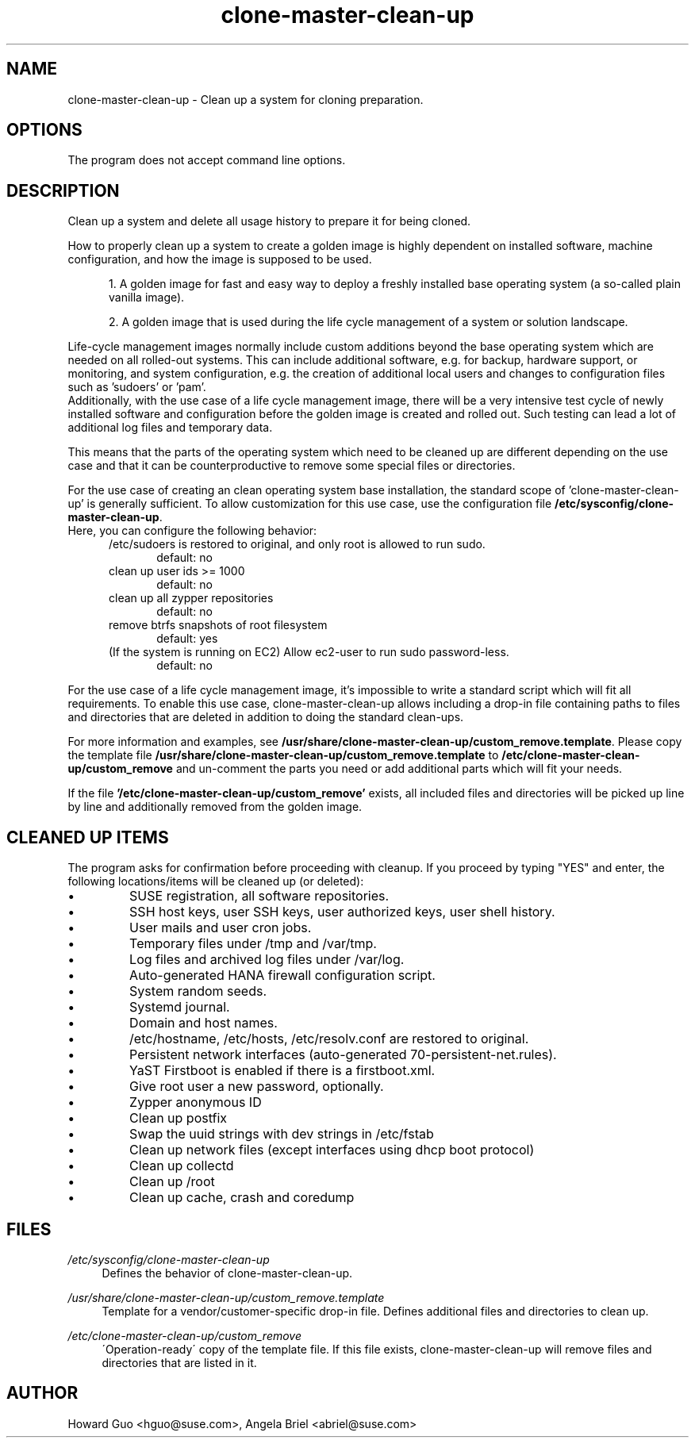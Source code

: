.\"/* 
.\" * All rights reserved
.\" * Copyright (c) 2016 SUSE LINUX GmbH, Nuernberg, Germany.
.\" * Authors: Howard Guo <hguo@suse.com>
.\" *
.\" * This program is free software; you can redistribute it and/or
.\" * modify it under the terms of the GNU General Public License
.\" * as published by the Free Software Foundation; either version 2
.\" * of the License, or (at your option) any later version.
.\" *
.\" * This program is distributed in the hope that it will be useful,
.\" * but WITHOUT ANY WARRANTY; without even the implied warranty of
.\" * MERCHANTABILITY or FITNESS FOR A PARTICULAR PURPOSE.  See the
.\" * GNU General Public License for more details.
.\" */
.\" 
.TH clone-master-clean-up "1" "May 2017" "" "Clean-Up For Cloning Preparation"
.SH NAME
clone\-master\-clean\-up - Clean up a system for cloning preparation.

.SH OPTIONS
The program does not accept command line options.

.SH DESCRIPTION
Clean up a system and delete all usage history to prepare it for being cloned.

How to properly clean up a system to create a golden image is highly dependent on installed software, machine configuration, and how the image is supposed to be used. 

.RS 5
1. A golden image for fast and easy way to deploy a freshly installed base operating system (a so-called plain vanilla image).
.PP
2. A golden image that is used during the life cycle management of a system or solution landscape.
.PP
.RE
Life-cycle management images normally include custom additions beyond the base operating system which are needed on all rolled-out systems. This can include additional software, e.g. for backup, hardware support, or monitoring, and system configuration, e.g. the creation of additional local users and changes to configuration files such as 'sudoers' or 'pam'.
.br
Additionally, with the use case of a life cycle management image, there will be a very intensive test cycle of newly installed software and configuration before the golden image is created and rolled out. Such testing can lead a lot of additional log files and temporary data.
.PP
This means that the parts of the operating system which need to be cleaned up are different depending on the use case and that it can be counterproductive to remove some special files or directories.
.PP
For the use case of creating an clean operating system base installation, the standard scope of 'clone-master-clean-up' is generally sufficient.
To allow customization for this use case, use the configuration file \fB/etc/sysconfig/clone-master-clean-up\fR.
.br
Here, you can configure the following behavior:
.RS 5
/etc/sudoers is restored to original, and only root is allowed to run sudo.
.RS 5
default: no
.RE
clean up user ids >= 1000
.RS 5 
default: no
.RE
clean up all zypper repositories
.RS 5
default: no
.RE
remove btrfs snapshots of root filesystem
.RS 5
default: yes
.RE
(If the system is running on EC2) Allow ec2-user to run sudo password-less.
.RS 5
default: no
.RE
.RE
.PP
For the use case of a life cycle management image, it's impossible to write a standard script which will fit all requirements. To enable this use case, clone-master-clean-up allows including a drop-in file containing paths to files and directories that are deleted in addition to doing the standard clean-ups.
.PP
For more information and examples, see \fB/usr/share/clone-master-clean-up/custom_remove.template\fR. Please copy the template file \fB/usr/share/clone-master-clean-up/custom_remove.template\fR to  \fB/etc/clone-master-clean-up/custom_remove\fR and un-comment the parts you need or add additional parts which will fit your needs.
.PP
If the file \fB'/etc/clone-master-clean-up/custom_remove'\fR exists, all included files and directories will be picked up line by line and additionally removed from the golden image.

.SH "CLEANED UP ITEMS"
The program asks for confirmation before proceeding with cleanup. If you proceed by typing "YES" and enter, the following locations/items will be cleaned up (or deleted):

.IP \[bu]
SUSE registration, all software repositories.
.IP \[bu]
SSH host keys, user SSH keys, user authorized keys, user shell history.
.IP \[bu]
User mails and user cron jobs.
.IP \[bu]
Temporary files under /tmp and /var/tmp.
.IP \[bu]
Log files and archived log files under /var/log.
.IP \[bu]
Auto-generated HANA firewall configuration script.
.IP \[bu]
System random seeds.
.IP \[bu]
Systemd journal.
.IP \[bu]
Domain and host names.
.IP \[bu]
/etc/hostname, /etc/hosts, /etc/resolv.conf are restored to original.
.IP \[bu]
Persistent network interfaces (auto-generated 70-persistent-net.rules).
.IP \[bu]
YaST Firstboot is enabled if there is a firstboot.xml.
.IP \[bu]
Give root user a new password, optionally.
.IP \[bu]
Zypper anonymous ID
.IP \[bu]
Clean up postfix
.IP \[bu]
Swap the uuid strings with dev strings in /etc/fstab
.IP \[bu]
Clean up network files (except interfaces using dhcp boot protocol)
.IP \[bu]
Clean up collectd
.IP \[bu]
Clean up /root
.IP \[bu]
Clean up cache, crash and coredump

.SH FILES
.PP
\fI/etc/sysconfig/clone-master-clean-up\fR
.RS 4
Defines the behavior of clone-master-clean-up.
.RE
.PP
\fI/usr/share/clone-master-clean-up/custom_remove.template\fR
.RS 4
Template for a vendor/customer-specific drop-in file. Defines additional files and directories to clean up.
.RE
.PP
\fI/etc/clone-master-clean-up/custom_remove\fR
.RS 4
\'Operation-ready\' copy of the template file. If this file exists, clone-master-clean-up will remove files and directories that are listed in it.
.RE

.SH AUTHOR
.NF
Howard Guo <hguo@suse.com>, Angela Briel <abriel@suse.com>
